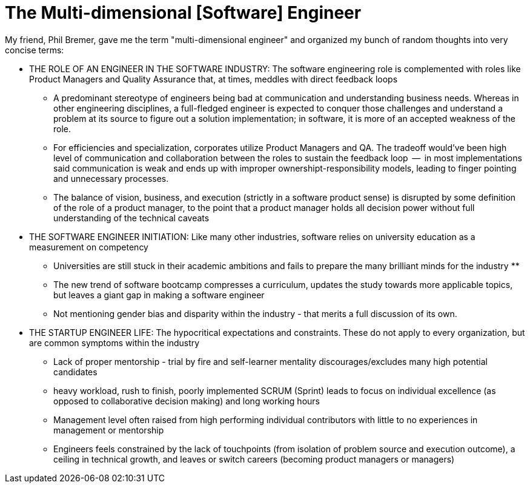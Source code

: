 // = Your Blog title
// See https://hubpress.gitbooks.io/hubpress-knowledgebase/content/ for information about the parameters.
// :hp-image: /covers/cover.png
// :published_at: 2019-01-31
// :hp-tags: HubPress, Blog, Open_Source,
// :hp-alt-title: My English Title

= The Multi-dimensional [Software] Engineer

My friend, Phil Bremer, gave me the term "multi-dimensional engineer" and organized my bunch of random thoughts into very concise terms:

* THE ROLE OF AN ENGINEER IN THE SOFTWARE INDUSTRY: The software engineering role is complemented with roles like Product Managers and Quality Assurance that, at times, meddles with direct feedback loops
** A predominant stereotype of engineers being bad at communication and understanding business needs. Whereas in other engineering disciplines, a full-fledged engineer is expected to conquer those challenges and understand a problem at its source to figure out a solution implementation; in software, it is more of an accepted weakness of the role.
** For efficiencies and specialization, corporates utilize Product Managers and QA. The tradeoff would've been high level of communication and collaboration between the roles to sustain the feedback loop  --  in most implementations said communication is weak and ends up with improper ownershipt-responsibility models, leading to finger pointing and unnecessary processes.
** The balance of vision, business, and execution (strictly in a software product sense) is disrupted by some definition of the role of a product manager, to the point that a product manager holds all decision power without full understanding of the technical caveats
* THE SOFTWARE ENGINEER INITIATION: Like many other industries, software relies on university education as a measurement on competency
** Universities are still stuck in their academic ambitions and fails to prepare the many brilliant minds for the industry
** 
** The new trend of software bootcamp compresses a curriculum, updates the study towards more applicable topics, but leaves a giant gap in making a software engineer
** Not mentioning gender bias and disparity within the industry - that merits a full discussion of its own.
* THE STARTUP ENGINEER LIFE: The hypocritical expectations and constraints. These do not apply to every organization, but are common symptoms within the industry
** Lack of proper mentorship - trial by fire and self-learner mentality discourages/excludes many high potential candidates
** heavy workload, rush to finish, poorly implemented SCRUM (Sprint) leads to focus on individual excellence (as opposed to collaborative decision making) and long working hours
** Management level often raised from high performing individual contributors with little to no experiences in management or mentorship
** Engineers feels constrained by the lack of touchpoints (from isolation of problem source and execution outcome), a ceiling in technical growth, and leaves or switch careers (becoming product managers or managers)
